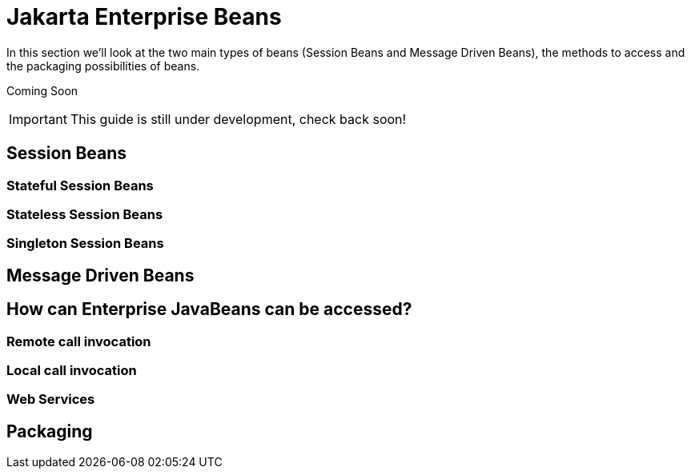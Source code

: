 [[Jakarta_Enterprise_Beans]]
= Jakarta Enterprise Beans

In this section we'll look at the two main types of beans (Session Beans
and Message Driven Beans), the methods to access and the packaging
possibilities of beans.

Coming Soon

[IMPORTANT]

This guide is still under development, check back soon!

[[session-beans]]
== Session Beans

[[stateful-session-beans]]
=== Stateful Session Beans

[[stateless-session-beans]]
=== Stateless Session Beans

[[singleton-session-beans]]
=== Singleton Session Beans

[[message-driven-beans]]
== Message Driven Beans

[[how-can-enterprise-javabeans-can-be-accessed]]
== How can Enterprise JavaBeans can be accessed?

[[remote-call-invocation]]
=== Remote call invocation

[[local-call-invocation]]
=== Local call invocation

[[web-services]]
=== Web Services

[[packaging]]
== Packaging
